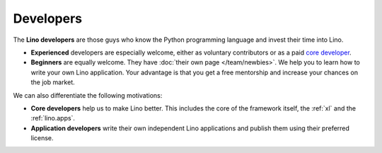 ==========
Developers
==========

The **Lino developers** are those guys who know the Python programming
language and invest their time into Lino.

- **Experienced** developers are especially welcome, either as
  voluntary contributors or as a paid `core developer
  <http://www.saffre-rumma.net/jobs/coredev>`_.

- **Beginners** are equally welcome.  They have :doc:`their own page
  </team/newbies>`.  We help you to learn how to write your own Lino
  application.  Your advantage is that you get a free mentorship and
  increase your chances on the job market.

We can also differentiate the following motivations:

- **Core developers** help us to make Lino better.  This includes the
  core of the framework itself, the :ref:`xl` and the
  :ref:`lino.apps`.

- **Application developers** write their own independent Lino
  applications and publish them using their preferred license.

